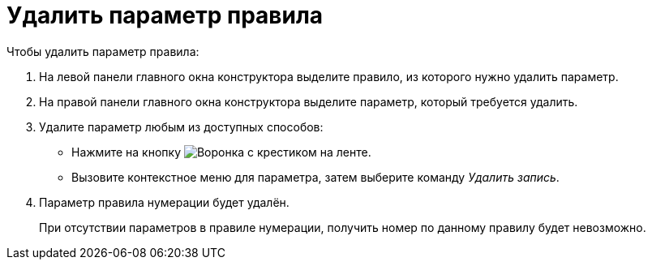 = Удалить параметр правила

.Чтобы удалить параметр правила:
. На левой панели главного окна конструктора выделите правило, из которого нужно удалить параметр.
. На правой панели главного окна конструктора выделите параметр, который требуется удалить.
. Удалите параметр любым из доступных способов:
+
* Нажмите на кнопку image:ROOT:buttons/funnel-x.png[Воронка с крестиком] на ленте.
* Вызовите контекстное меню для параметра, затем выберите команду _Удалить запись_.
+
. Параметр правила нумерации будет удалён.
+
При отсутствии параметров в правиле нумерации, получить номер по данному правилу будет невозможно.
